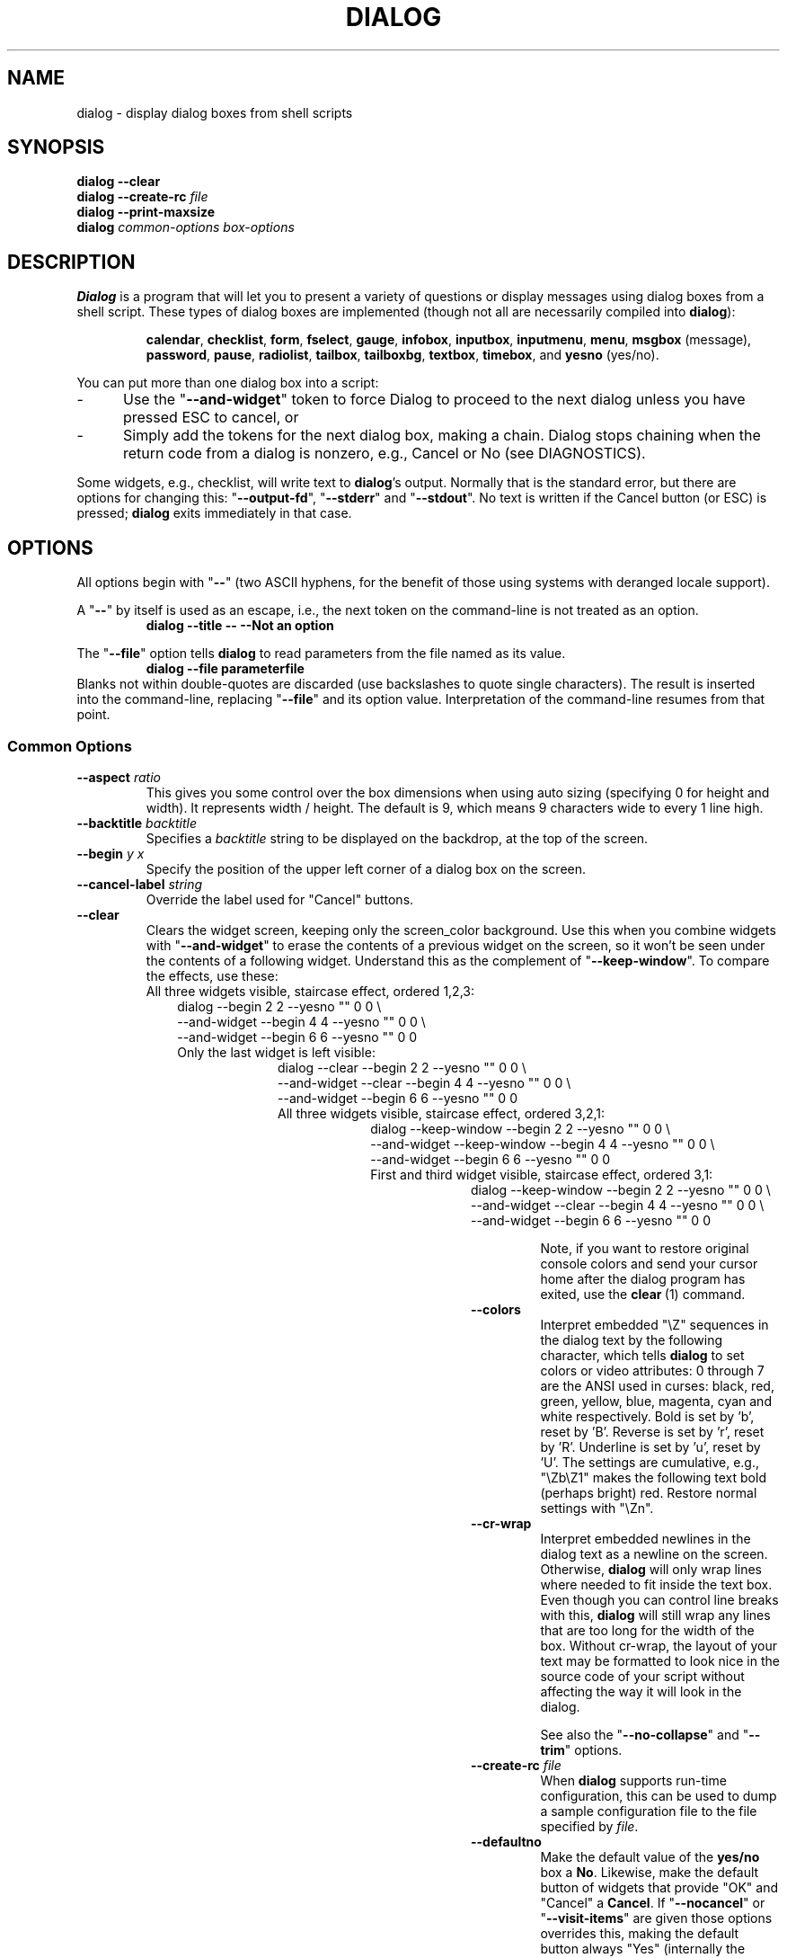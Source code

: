 .\" $Id: dialog.1,v 1.81 2004/12/20 00:42:18 tom Exp $
.de EX
.ne 8
.IP
..
.de ES
.RS +10
.nf
..
.de EE
.fi
.RE
..
.
.TH DIALOG 1 "" "$Date: 2004/12/20 00:42:18 $"
.SH NAME
dialog \- display dialog boxes from shell scripts
.SH SYNOPSIS
\fBdialog --clear\fP
.br
.BI "dialog --create-rc " file
.br
\fBdialog --print-maxsize\fP
.br
\fBdialog\fP
\fIcommon-options\fP
\fIbox-options\fP
.SH DESCRIPTION
\fBDialog\fP
is a program that will let you to present a variety of questions or
display messages using dialog boxes from a shell script.
These types of dialog boxes are implemented
(though not all are necessarily compiled into \fBdialog\fR):
.RS
.LP
.BR calendar ", "
.BR checklist ", "
.BR form ", "
.BR fselect ", "
.BR gauge ", "
.BR infobox ", "
.BR inputbox ", "
.BR inputmenu ", "
.BR menu ", "
.BR msgbox " (message), "
.BR password ", "
.BR pause ", "
.BR radiolist ", "
.BR tailbox ", "
.BR tailboxbg ", "
.BR textbox ", "
.BR timebox ", and "
.BR yesno " (yes/no)."
.RE
.PP
You can put more than one dialog box into a script:
.TP 5
-
Use the "\fB--and-widget\fP" token to force Dialog to proceed to the next
dialog unless you have pressed ESC to cancel, or
.TP 5
-
Simply add the tokens for the next dialog box, making a chain.
Dialog stops chaining when the return code from a dialog is nonzero,
e.g., Cancel or No (see DIAGNOSTICS).
.PP
Some widgets, e.g., checklist, will write text to \fBdialog\fP's output.
Normally that is the standard error, but there are options for
changing this: "\fB--output-fd\fP", "\fB--stderr\fP" and "\fB--stdout\fP".
No text is written if the Cancel button (or ESC) is pressed;
\fBdialog\fP exits immediately in that case.
.
.\" ************************************************************************
.SH OPTIONS
All options begin with "\fB--\fP"
(two ASCII hyphens,
for the benefit of those using systems with deranged locale support).
.PP
A "\fB--\fP" by itself is used as an escape,
i.e., the next token on the command-line is not treated as an option.
.RS
.B dialog --title -- --Not an option
.RE
.PP
The "\fB--file\fP" option tells \fBdialog\fP to read parameters from
the file named as its value.
.RS
.B dialog --file parameterfile
.RE
Blanks not within double-quotes are discarded
(use backslashes to quote single characters).
The result is inserted into the command-line,
replacing "\fB--file\fP" and its option value.
Interpretation of the command-line resumes from that point.
.
.SS \fBCommon Options\fP
.
.IP "\fB--aspect \fIratio"
This gives you some control over the box dimensions when using auto
sizing (specifying 0 for height and width).
It represents width / height.
The default is 9, which means 9 characters wide to every 1 line high.
.
.IP "\fB--backtitle \fIbacktitle"
Specifies a
\fIbacktitle\fP
string to be displayed on the backdrop, at the top of the screen.
.
.IP "\fB--begin \fIy x"
Specify the position of the upper left corner of a dialog box on the screen.
.
.IP "\fB--cancel-label \fIstring"
Override the label used for "Cancel" buttons.
.
.IP "\fB--clear"
Clears the widget screen, keeping only the screen_color background.
Use this when you combine widgets with "\fB--and-widget\fR" to erase the
contents of a previous widget on the screen, so it won't be seen
under the contents of a following widget.
Understand this as the complement of "\fB--keep-window\fR".
To compare the effects, use these:
.
.EX
All three widgets visible, staircase effect, ordered 1,2,3:
.ES
dialog                         --begin 2 2 --yesno "" 0 0 \\
    --and-widget               --begin 4 4 --yesno "" 0 0 \\
    --and-widget               --begin 6 6 --yesno "" 0 0
.EE
.
.EX
Only the last widget is left visible:
.ES
dialog           --clear       --begin 2 2 --yesno "" 0 0 \\
    --and-widget --clear       --begin 4 4 --yesno "" 0 0 \\
    --and-widget               --begin 6 6 --yesno "" 0 0
.EE
.
.EX
All three widgets visible, staircase effect, ordered 3,2,1:
.ES
dialog           --keep-window --begin 2 2 --yesno "" 0 0 \\
    --and-widget --keep-window --begin 4 4 --yesno "" 0 0 \\
    --and-widget               --begin 6 6 --yesno "" 0 0
.EE
.
.EX
First and third widget visible, staircase effect, ordered 3,1:
.ES
dialog           --keep-window --begin 2 2 --yesno "" 0 0 \\
    --and-widget --clear       --begin 4 4 --yesno "" 0 0 \\
    --and-widget               --begin 6 6 --yesno "" 0 0
.EE
.IP
Note, if you want to restore original console colors and send your
cursor home after the dialog program has exited, use the \fBclear\fR\ (1)
command.
.
.IP "\fB--colors"
Interpret embedded "\\Z" sequences in the dialog text
by the following character,
which tells \fBdialog\fP to set colors or video attributes:
0 through 7 are the ANSI used in curses:
black,
red,
green,
yellow,
blue,
magenta,
cyan and
white respectively.
Bold is set by 'b', reset by 'B'.
Reverse is set by 'r', reset by 'R'.
Underline is set by 'u', reset by 'U'.
The settings are cumulative, e.g., "\\Zb\\Z1" makes the following text
bold (perhaps bright) red.
Restore normal settings with "\\Zn".
.
.IP "\fB--cr-wrap"
Interpret embedded newlines in the dialog text as a newline on the screen.
Otherwise, \fBdialog\fR will only wrap lines where needed to fit inside the text box.
Even though you can control line breaks with this,
\fBdialog\fR will still wrap any lines that are too long for the width of the box.
Without cr-wrap, the layout of your text may be formatted to look nice
in the source code of your script without affecting the way it will
look in the dialog.
.IP
See also the "\fB--no-collapse\fP" and "\fB--trim\fP" options.
.
.IP "\fB--create-rc \fIfile"
When
\fBdialog\fP
supports run-time configuration,
this can be used to dump a sample configuration file to the file specified
by
.IR file "."
.
.IP "\fB--defaultno"
Make the default value of the
\fByes/no\fP
box a
.BR No .
Likewise, make the default button of widgets that provide "OK" and "Cancel"
a \fBCancel\fP.
If "\fB--nocancel\fP" or "\fB--visit-items\fP" are given
those options overrides this,
making the default button always "Yes" (internally the same as "OK").
.
.IP "\fB--default-item \fIstring"
Set the default item in a checklist, form or menu box.
Normally the first item in the box is the default.
.
.IP "\fB--exit-label \fIstring"
Override the label used for "EXIT" buttons.
.
.IP "\fB--extra-button"
Show an extra button, between "OK" and "Cancel" buttons.
.
.IP "\fB--extra-label \fIstring"
Override the label used for "Extra" buttons.
Note: for inputmenu widgets, this defaults to "Rename".
.
.IP "\fB--help"
Prints the help message to \fBdialog\fP's output.
The help message is printed if no options are given.
.
.IP "\fB--help-button"
Show a help-button after "OK" and "Cancel" buttons,
i.e., in checklist, radiolist and menu boxes.
If "\fB--item-help\fR" is also given, on exit
the return status will be the same as for the "OK" button,
and the item-help text will be written to \fBdialog\fP's output after the token "HELP".
Otherwise, the return status will indicate that the Help button was pressed,
and no message printed.
.
.IP "\fB--help-label \fIstring"
Override the label used for "Help" buttons.
.
.IP "\fB--help-status"
If the help-button is selected,
writes the checklist, radiolist or form information
after the item-help "HELP" information.
This can be used to reconstruct the state of a checklist after processing
the help request.
.
.IP "\fB--ignore"
Ignore options that \fBdialog\fP does not recognize.
Some well-known ones such as "\fB--icon\fP" are ignored anyway,
but this is a better choice for compatibility with other implementations.
.
.IP "\fB--input-fd \fIfd"
Read keyboard input from the given file descriptor.
Most \fBdialog\fR scripts read from the standard input,
but the gauge widget reads a pipe (which is always standard input).
Some configurations do not work properly when
\fBdialog\fP tries to reopen the terminal.
Use this option (with appropriate juggling of file-descriptors)
if your script must work in that type of environment.
.
.IP "\fB--insecure"
Makes the password widget friendlier but less secure,
by echoing asterisks for each character.
.
.IP "\fB--item-help"
Interpret the tags data for checklist, radiolist and menu boxes
adding a column which is displayed in the bottom line of the
screen, for the currently selected item.
.
.IP "\fB--keep-window"
Normally when \fBdialog\fR performs several \fBtailboxbg\fR widgets
connected by "\fB--and-widget\fR",
it clears the old widget from the screen by painting over it.
Use this option to suppress that repainting.
.IP
At exit, \fBdialog\fR repaints all of the widgets which have been
marked with "\fB--keep-window\fR", even if they are not \fBtailboxbg\fR widgets.
That causes them to be repainted in reverse order.
See the discussion of the "\fB--clear\fR" option for examples.
.
.IP "\fB--max-input \fIsize"
Limit input strings to the given size.
If not specified, the limit is 2048.
.
.IP "\fB--no-cancel"
.IP "\fB--nocancel"
Suppress the "Cancel" button in checklist, inputbox and menu box modes.
A script can still test if the user pressed the ESC key to cancel to quit.
.
.IP "\fB--no-collapse"
Normally \fBdialog\fR converts tabs to spaces and reduces multiple
spaces to a single space for text which is displayed in a message boxes, etc.
Use this option to disable that feature.
Note that \fBdialog\fR will still wrap text,
subject to the "\fB--cr-wrap\fR" and "\fB--trim\fR" options.
.
.IP "\fB--no-kill"
Tells
\fBdialog\fP
to put the
\fBtailboxbg\fP
box in the background,
printing its process id to \fBdialog\fP's output.
SIGHUP is disabled for the background process.
.
.IP "\fB--no-label \fIstring"
Override the label used for "No" buttons.
.
.IP "\fB--no-shadow"
Suppress shadows that would be drawn to the right and bottom of each dialog box.
.
.IP "\fB--ok-label \fIstring"
Override the label used for "OK" buttons.
.
.IP "\fB--output-fd \fIfd"
Direct output to the given file descriptor.
Most \fBdialog\fR scripts write to the standard error,
but error messages may also be written there, depending on your script.
.
.IP "\fB--print-maxsize"
Print the maximum size of dialog boxes, i.e., the screen size,
to \fBdialog\fP's output.
This may be used alone, without other options.
.
.IP "\fB--print-size"
Prints the size of each dialog box to \fBdialog\fP's output.
.
.IP "\fB--print-version"
Prints \fBdialog\fR's version to \fBdialog\fP's output.
This may be used alone, without other options.
.
.IP "\fB--separate-output"
For checklist widgets, output result one line at a time, with no quoting.
This facilitates parsing by another program.
.
.IP "\fB--separator \fIstring"
.IP "\fB--separate-widget \fIstring"
Specify a string that will separate the output on \fBdialog\fP's output from
each widget.
This is used to simplify parsing the result of a dialog with several widgets.
If this option is not given,
the default separator string is a tab character.
.
.IP "\fB--shadow"
Draw a shadow to the right and bottom of each dialog box.
.
.IP "\fB--single-quoted"
Use single-quoting as needed (and no quotes if unneeded) for the
output of checklist's as well as the item-help text.
If this option is not set, \fBdialog\fP uses double quotes around each item.
That requires occasional use of backslashes to make the output useful in
shell scripts.
.
.IP "\fB--size-err"
Check the resulting size of a dialog box before trying to use it,
printing the resulting size if it is larger than the screen.
(This option is obsolete, since all new-window calls are checked).
.
.IP "\fB--sleep \fIsecs"
Sleep (delay) for the given number of seconds after processing a dialog box.
.
.IP "\fB--stderr"
Direct output to the standard error.
This is the default, since curses normally writes screen updates to
the standard output.
.
.IP "\fB--stdout"
Direct output to the standard output.
This option is provided for compatibility with Xdialog,
however using it in portable scripts is not recommended,
since curses normally writes its screen updates to the standard output.
If you use this option, \fBdialog\fR attempts to reopen the terminal
so it can write to the display.
Depending on the platform and your environment, that may fail.
.
.IP "\fB--tab-correct"
Convert each tab character to one or more spaces.
Otherwise, tabs are rendered according to the curses library's interpretation.
.
.IP "\fB--tab-len \fIn"
Specify the number of spaces that a tab character occupies if the
"\fB--tab-correct\fP"
option is given.
The default is 8.
.
.IP "\fB--timeout \fIsecs"
Timeout (exit with error code)
if no user response within the given number of seconds.
This is overridden if the background "\fB--tailboxbg\fP is used.
A timeout of zero seconds is ignored.
.
.IP "\fB--title \fItitle"
Specifies a
\fItitle\fP
string to be displayed at the top of the dialog box.
.
.IP "\fB--trim"
eliminate leading blanks,
trim literal newlines and repeated blanks from message text.
.
.IP
See also the "\fB--cr-wrap\fR" and "\fB--no-collapse\fR" options.
.
.IP "\fB--version"
Same as "\fB--print-version\fP".
.
.IP "\fB--visit-items"
Modify the tab-traversal of checklist, radiobox, menubox and inputmenu
to include the list of items as one of the states.
This is useful as a visual aid,
i.e., the cursor position helps some users.
.IP
When this option is given, the cursor is initially placed on the list.
Abbreviations (the first letter of the tag) apply to the list items.
If you tab to the button row, abbreviations apply to the buttons.
.
.IP "\fB--yes-label \fIstring"
Override the label used for "Yes" buttons.
.
.\" ************************************************************************
.SS Box Options
All dialog boxes have at least three parameters:
.TP 5
\fItext\fP
the caption or contents of the box.
.TP 5
\fIheight\fP
the height of the dialog box.
.TP 5
\fIwidth\fP
the width of the dialog box.
.PP
Other parameters depend on the box type.
.
.
.IP "\fB--calendar \fItext height width day month year"
A \fBcalendar\fP box displays
month, day and year in separately adjustable windows.
If the values for day, month or year are missing or negative,
the current date's corresponding values are used.
You can increment or decrement any of those using the
left-, up-, right- and down-arrows.
Use vi-style h, j, k and l for moving around the array of days in a month.
Use tab or backtab to move between windows.
If the year is given as zero, the current date is used as an initial value.
.IP
On exit, the date is printed in the form day/month/year.
.
.
.IP "\fB--checklist \fItext height width list-height \fR[ \fItag item status \fR] \fI..."
A
\fBchecklist\fP
box is similar to a
\fBmenu\fP
box; there are
multiple entries presented in the form of a menu.
Instead of choosing
one entry among the entries, each entry can be turned on or off by the user.
The initial on/off state of each entry is specified by
.IR status "."
.IP
On exit, a list of the \fItag\fP
strings of those entries that are turned on
will be printed on \fBdialog\fP's output.
If the "\fB--separate-output\fP" option is not given,
the strings will be quoted to make it simple for scripts to separate them.
See the "\fB--single-quoted\fP" option, which modifies the quoting behavior.
.
.
.nf
.IP "\fB--form \fItext height width formheight \fR[ \fIlabel y x item y x flen ilen \fR] \fI..."
.fi
The form \fBdialog\fP displays a form consisting of labels and fields,
which are positioned on a scrollable window by coordinates given in the script.
The field length \fIflen\fR and input-length \fIilen\fR tell how long
the field can be.
The former defines the length shown for a selected field,
while the latter defines the permissible length of the data entered in the
field.
If \fIflen\fR is zero, the corresponding field cannot be altered.
If \fIilen\fR is zero, it is set to \fIflen\fR.
.IP
Use up/down arrows (or control/N, control/P) to move between fields.
Use tab to move between windows.
.IP
On exit, the contents of the form-fields are written to \fBdialog\fP's output,
each field separated by a newline.
Input-only fields (\fIflen\fR is zero) are not written out.
.
.
.IP "\fB--fselect \fIfilepath height width\fR"
The file-selection dialog displays a text-entry window in which you can type
a filename (or directory), and above that two windows with directory
names and filenames.
.IP
Here
\fBfilepath\fP
can be a filepath in which case the file and directory windows
will display the contents of the path and the text-entry window will contain
the preselected filename.
.IP
Use tab or arrow keys to move between the windows.
Within the directory or filename windows, use the up/down arrow keys
to scroll the current selection.
Use the space-bar to copy the current selection into the text-entry
window.
.IP
Typing any printable characters switches focus to the text-entry window,
entering that character as well as scrolling the directory and filename
windows to the closest match.
.IP
Use a carriage return or the "OK" button to accept the current value
in the text-entry window and exit.
.IP
On exit, the contents of the text-entry window are written to \fBdialog\fP's output.
.
.
.IP "\fB--gauge \fItext height width [percent]\fR"
A
\fBgauge\fP
box displays a meter along the bottom of the box.
The meter indicates the percentage.
New percentages are read from
standard input, one integer per line.
The meter is updated
to reflect each new percentage.
If the standard input reads the string "XXX",
then subsequent lines up to another "XXX" are used for a new prompt.
The gauge exits when EOF is reached on the standard input.
.IP
The \fIpercent\fR value denotes the initial percentage shown in the meter.
If not specified, it is zero.
.IP
On exit, no text is written to \fBdialog\fP's output.
The widget accepts no input, so the exit status is always OK.
.
.
.IP "\fB--infobox \fItext height width"
An \fBinfo\fP box is basically a \fBmessage\fP box.
However, in this case, \fBdialog\fP
will exit immediately after displaying the message to the user.
The screen is not cleared when \fBdialog\fP
exits, so that the message will remain on the screen until the calling
shell script clears it later.
This is useful when you want to inform
the user that some operations are carrying on that may require some
time to finish.
.IP
On exit, no text is written to \fBdialog\fP's output.
Only an "OK" button is provided for input,
but an ESC exit status may be returned.
.
.
.IP "\fB--inputbox \fItext height width [init]"
An
\fBinput\fP
box is useful when you want to ask questions that
require the user to input a string as the answer.
If init is supplied
it is used to initialize the input string.
When entering the string,
the \fIbackspace\fP, \fIdelete\fP and cursor keys
can be used to correct typing errors.
If the input string is longer than
can fit in the dialog box, the input field will be scrolled.
.IP
On exit, the input string will be printed on \fBdialog\fP's output.
.
.
.IP "\fB--inputmenu \fItext height width menu-height \fR[ \fItag item \fR] \fI..."
An \fBinputmenu\fP box is very similar to an ordinary \fBmenu\fP box.
There are only a few differences between them:
.RS
.TP 4
1.
The entries are not automatically centered but left adjusted.
.TP
2.
An extra button (called \fIRename\fP) is implied to rename
the current item when it is pressed.
.TP
3.
It is possible to rename the current entry by pressing the
\fIRename\fP
button.
Then \fBdialog\fP will write the following on \fBdialog\fP's output.
.IP
RENAMED <tag> <item>
.RE
.
.
.IP "\fB--menu \fItext height width menu-height \fR[ \fItag item \fR] \fI..."
As its name suggests, a
\fBmenu\fP
box is a dialog box that can be used to present a list of choices in
the form of a menu for the user to choose.
Choices are displayed in the order given.
Each menu entry consists of a \fItag\fP string and an \fIitem\fP string.
The \fItag\fP
gives the entry a name to distinguish it from the other entries in the
menu.
The \fIitem\fP is a short description of the option that the entry represents.
The user can move between the menu entries by pressing the
cursor keys, the first letter of the \fItag\fP
as a hot-key, or the number keys
.IR 1-9 ". There are"
\fImenu-height\fP
entries displayed in the menu at one time, but the menu will be
scrolled if there are more entries than that.
.IP
On exit the \fItag\fP
of the chosen menu entry will be printed on \fBdialog\fP's output.
If the "\fB--help-button\fR" option is given, the corresponding help
text will be printed if the user selects the help button.
.
.IP "\fB--msgbox \fItext height width"
A \fBmessage\fP box is very similar to a \fByes/no\fP box.
The only difference between a \fBmessage\fP box and a \fByes/no\fP
box is that a \fBmessage\fP box has only a single \fBOK\fP button.
You can use this dialog box to display any message you like.
After reading the message, the user can press the \fIENTER\fP key so that
\fBdialog\fP will exit and the calling shell script can continue its operation.
.IP
On exit, no text is written to \fBdialog\fP's output.
Only an "OK" button is provided for input,
but an ESC exit status may be returned.
.
.IP "\fB\-\-pause \fItext height width seconds\fR"
A
\fBpause\fP
box displays a meter along the bottom of the box.
The meter indicates how many seconds remain until the end of the pause.
The pause exits when timeout is reached (status OK)
or the user presses the Exit button
(status CANCEL).
.
.IP "\fB--passwordbox \fItext height width [init]"
A \fBpassword\fP box is similar to an input box,
except that the text the user enters is not displayed.
This is useful when prompting for passwords or other
sensitive information.
Be aware that if anything is passed in "init", it
will be visible in the system's process table to casual snoopers.
Also, it
is very confusing to the user to provide them with a default password they
cannot see.
For these reasons, using "init" is highly discouraged.
See "\fB--insecure\fP" if you do not care about your password.
.IP
On exit, the input string will be printed on \fBdialog\fP's output.
.
.
.IP "\fB--radiolist \fItext height width list-height \fR [ \fItag item status \fR] \fI..."
A
\fBradiolist\fP
box is similar to a
\fBmenu\fP
box.
The only difference is
that you can indicate which entry is currently selected, by setting its
.IR status " to " on "."
.IP
On exit, the name of the selected item is written to \fBdialog\fP's output.
.
.
.IP "\fB--tailbox file height width"
Display text from a file in a dialog box, as in a "tail -f" command.
Scroll left/right using vi-style 'h' and 'l', or arrow-keys.
A '0' resets the scrolling.
.IP
On exit, no text is written to \fBdialog\fP's output.
Only an "OK" button is provided for input,
but an ESC exit status may be returned.
.
.
.IP "\fB--tailboxbg file height width"
Display text from a file in a dialog box as a background task,
as in a "tail -f &" command.
Scroll left/right using vi-style 'h' and 'l', or arrow-keys.
A '0' resets the scrolling.
.IP
Dialog treats the background task specially if there are other
widgets (\fB--and-widget\fP) on the screen concurrently.
Until those widgets are closed (e.g., an "OK"),
\fBdialog\fP will perform all of the tailboxbg widgets in the same process,
polling for updates.
You may use a tab to traverse between the widgets on the screen,
and close them individually, e.g., by pressing \fIENTER\fP.
Once the non-tailboxbg widgets are closed, \fBdialog\fP forks a copy of itself
into the background, and prints its process id if the "\fB--no-kill\fP" option
is given.
.IP
On exit, no text is written to \fBdialog\fP's output.
Only an "EXIT" button is provided for input,
but an ESC exit status may be returned.
.IP
NOTE:
Older versions of \fBdialog\fP forked immediately and attempted to
update the screen individually.
Besides being bad for performance,
it was unworkable.
Some older scripts may not work properly with the polled scheme.
.
.
.IP "\fB--textbox file height width"
A
\fBtext\fP
box lets you display the contents of a text file in a dialog box.
It is like a simple text file viewer.
The user can move through the file by using the
cursor, page-up, page-down
and \fIHOME/END\fR keys available on most keyboards.
If the lines are too long to be displayed in the box,
the \fILEFT/RIGHT\fP
keys can be used to scroll the text region horizontally.
You may also use vi-style keys h, j, k, l in place of the cursor keys,
and B or N in place of the page-up and page-down keys.
Scroll up/down using vi-style 'k' and 'j', or arrow-keys.
Scroll left/right using vi-style 'h' and 'l', or arrow-keys.
A '0' resets the left/right scrolling.
For more convenience,
vi-style forward and backward searching functions are also provided.
.IP
On exit, no text is written to \fBdialog\fP's output.
Only an "EXIT" button is provided for input,
but an ESC exit status may be returned.
.
.
.IP "\fB--timebox \fItext height [width hour minute second]"
A dialog is displayed which allows you to select hour, minute and second.
If the values for hour, minute or second are missing or negative,
the current date's corresponding values are used.
You can increment or decrement any of those using the
left-, up-, right- and down-arrows.
Use tab or backtab to move between windows.
.IP
On exit, the result is printed in the form hour:minute:second.
.
.
.IP "\fB--yesno \fItext height width"
A \fByes/no\fP dialog box of
size \fIheight\fP rows by \fIwidth\fP columns will be displayed.
The string specified by
\fItext\fP
is displayed inside the dialog box.
If this string is too long to fit
in one line, it will be automatically divided into multiple lines at
appropriate places.
The
\fItext\fP
string can also contain the sub-string
.I
"\en"
or newline characters
\fI`\en'\fP
to control line breaking explicitly.
This dialog box is useful for
asking questions that require the user to answer either yes or no.
The dialog box has a
\fBYes\fP
button and a
\fBNo\fP
button, in which the user can switch between by pressing the
.IR TAB " key."
.IP
On exit, no text is written to \fBdialog\fP's output.
In addition to the "Yes" and "No" exit codes (see DIAGNOSTICS)
an ESC exit status may be returned.
.IP
The codes used for "Yes" and "No" match those used for "OK" and "Cancel",
internally no distinction is made.
.
.\" ************************************************************************
.SS "Obsolete Options"
.\" from cdialog 0.9a (Pako)
.IP "\fB--beep"
This was used to tell the original cdialog that it should make a beep
when the separate processes of the tailboxbg widget would repaint the screen.
.
.\" from cdialog 0.9a (Pako)
.IP "\fB--beep-after"
Beep after a user has completed a widget by pressing one of the buttons.
.
.\" ************************************************************************
.SH "RUN-TIME CONFIGURATION"
.TP 4
1.
Create a sample configuration file by typing:
.LP
.in +1i
"dialog --create-rc <file>"
.TP 4
2.
At start,
\fBdialog\fP
determines the settings to use as follows:
.RS
.TP 4
a)
if environment variable
\fBDIALOGRC\fP
is set, its value determines the name of the configuration file.
.TP 4
b)
if the file in (a) is not found, use the file
\fI$HOME/.dialogrc\fP
as the configuration file.
.TP 4
c)
if the file in (b) is not found, try using the GLOBALRC file determined at
compile-time, i.e., \fI/etc/dialogrc\fP.
.TP 4
d)
if the file in (c) is not found, use compiled in defaults.
.RE
.TP 4
3.
Edit the sample configuration file and copy it to some place that
\fBdialog\fP
can find, as stated in step 2 above.
.
.\" ************************************************************************
.SH ENVIRONMENT
.TP 15
\fBDIALOGOPTS\fP
Define this variable to apply any of the common options to each widget.
Most of the common options are reset before processing each widget.
If you set the options in this environment variable,
they are applied to \fBdialog\fP's state after the reset.
As in the "\fB--file\fP" option,
double-quotes and backslashes are interpreted.
.IP
The "\fB--file\fP" option is not considered a common option
(so you cannot embed it within this environment variable).
.TP 15
\fBDIALOGRC\fP
Define this variable if you want to specify the name of the configuration file
to use.
.TP 15
\fBDIALOG_CANCEL\fP
.TP 15
\fBDIALOG_ERROR\fP
.TP 15
\fBDIALOG_ESC\fP
.TP 15
\fBDIALOG_EXTRA\fP
.TP 15
\fBDIALOG_HELP\fP
.TP 15
\fBDIALOG_ITEM_HELP\fP
.TP 15
\fBDIALOG_OK\fP
Define any of these variables to change the exit code on
Cancel (1),
error (-1),
ESC (255),
Extra (3),
Help (2),
Help with --item-help (2),
or OK (0).
Normally shell scripts cannot distinguish between -1 and 255.
.TP 15
\fBDIALOG_TTY\fP
Set this variable to "1" to provide compatibility with older versions
of \fBdialog\fP which assumed that if the script redirects the standard output,
that the "\fB--stdout\fP" option was given.
.SH FILES
.TP 20
\fI$HOME/.dialogrc\fP
default configuration file
.SH EXAMPLES
The \fBdialog\fP sources contain several samples
of how to use the different box options and how they look.
Just take a look into the directory \fBsamples/\fP of the source.
.SH DIAGNOSTICS
Exit status is subject to being overridden by environment variables.
Normally they are:
.TP 5
0
if
.BR dialog " is exited by pressing the " Yes " or " OK
button.
.TP 5
1
if the
.BR No " or " Cancel
button is pressed.
.TP 5
2
if the
.BR Help
button is pressed.
.TP 5
3
if the
.BR Extra
button is pressed.
.TP 5
-1
if errors occur inside \fBdialog\fP
or \fBdialog\fP is exited by pressing the \fIESC\fP key.
.
.\" ************************************************************************
.SH BUGS
Perhaps.
.SH AUTHOR
Savio Lam (lam836@cs.cuhk.hk) - version 0.3, "dialog"
.LP
Stuart Herbert (S.Herbert@sheffield.ac.uk) - patch for version 0.4
.LP
Pako (demarco_p@abramo.it) - version 0.9a, "cdialog",
.LP
Thomas Dickey (updates for 0.9b and beyond)
.SH CONTRIBUTORS
Tobias C. Rittweiler (tobrit@freebits.de)
